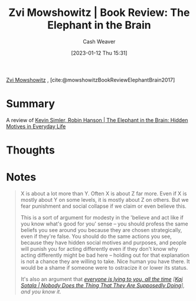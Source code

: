 :PROPERTIES:
:ROAM_REFS: [cite:@mowshowitzBookReviewElephantBrain2017]
:ID:       29244b9e-6daa-4bee-9927-bc4c1af43f3f
:LAST_MODIFIED: [2023-09-05 Tue 20:16]
:END:
#+title: Zvi Mowshowitz | Book Review: The Elephant in the Brain
#+hugo_custom_front_matter: :slug "29244b9e-6daa-4bee-9927-bc4c1af43f3f"
#+author: Cash Weaver
#+date: [2023-01-12 Thu 15:31]
#+filetags: :reference:

[[id:36ccfcf4-794e-4994-bc40-ff081ed0cc01][Zvi Mowshowitz]] , [cite:@mowshowitzBookReviewElephantBrain2017]

* Summary
A review of [[id:fb0b2586-5705-4114-b735-7062ccd56043][Kevin Simler, Robin Hanson | The Elephant in the Brain: Hidden Motives in Everyday Life]]
* Thoughts
* Notes
#+begin_quote
X is about a lot more than Y. Often X is about Z far more. Even if X is mostly about Y on some levels, it is mostly about Z on others. But we fear punishment and social collapse if we claim or even believe this.

This is a sort of argument for modesty in the 'believe and act like if you know what's good for you' sense -- you should profess the same beliefs you see around you because they are chosen strategically, even if they're false. You should do the same actions you see, because they have hidden social motives and purposes, and people will punish you for acting differently even if they don't know why acting differently might be bad here -- holding out for that explanation is not a chance they are willing to take. Nice human you have there. It would be a shame if someone were to ostracize it or lower its status.

It's also an argument that /[[http://kajsotala.fi/2017/09/nobody-does-the-thing-that-they-are-supposedly-doing/][everyone is lying to you, all the time]] [[[id:ca067526-19a1-4996-a9fb-be54b7e86dd5][Kaj Sotala | Nobody Does the Thing That They Are Supposedly Doing]]], and you know it./
#+end_quote
* Flashcards :noexport:
#+print_bibliography: